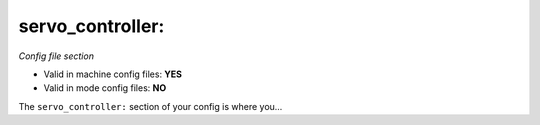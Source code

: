 servo_controller:
=================

*Config file section*

* Valid in machine config files: **YES**
* Valid in mode config files: **NO**

.. overview

The ``servo_controller:`` section of your config is where you...

.. todo::
   Add description.


